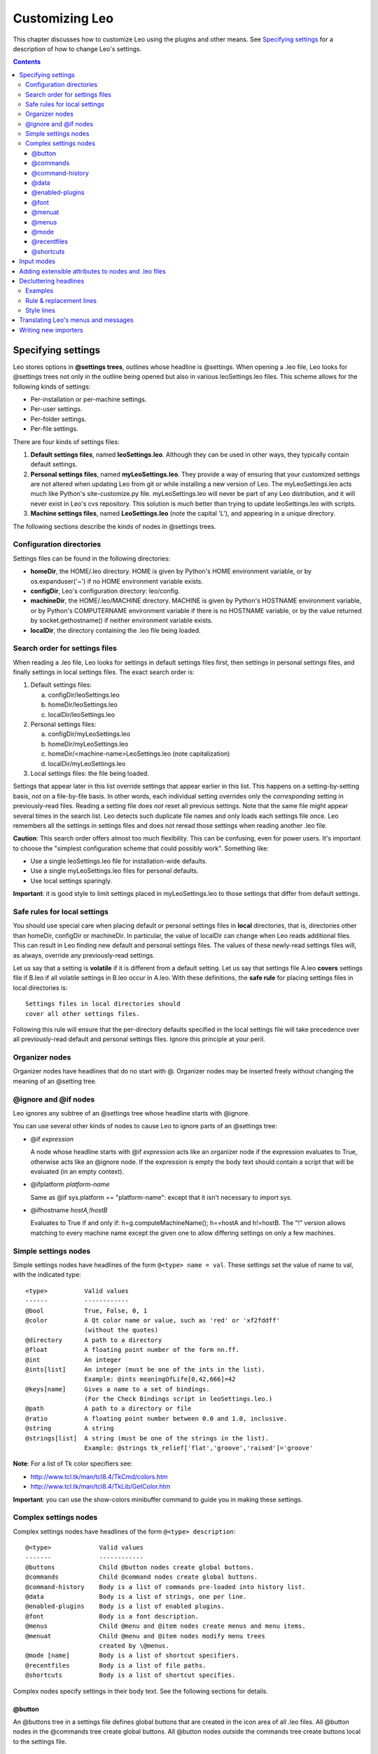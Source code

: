 .. rst3: filename: docs\customizing.html

################
Customizing Leo
################

This chapter discusses how to customize Leo using the plugins and other means. See `Specifying settings`_ for a description of how to change Leo's settings.

.. contents:: Contents
    :depth: 3
    :local:

Specifying settings
+++++++++++++++++++

Leo stores options in **@settings trees**, outlines whose headline is @settings. When opening a .leo file, Leo looks for @settings trees not only in the outline being opened but also in various leoSettings.leo files. This scheme allows for the following kinds of settings:

- Per-installation or per-machine settings.
- Per-user settings.
- Per-folder settings.
- Per-file settings.

There are four kinds of settings files:

1. **Default settings files**, named **leoSettings.leo**. Although they can be used in other ways, they typically contain default settings.

2. **Personal settings files**, named **myLeoSettings.leo**. They provide a way of ensuring that your customized settings are not altered when updating Leo from git or while installing a new version of Leo. The myLeoSettings.leo acts much like Python's site-customize.py file. myLeoSettings.leo will never be part of any Leo distribution, and it will never exist in Leo's cvs repository. This solution is *much* better than trying to update leoSettings.leo with scripts.

3. **Machine settings files**, named **LeoSettings.leo** (note the capital 'L'), and appearing in a unique directory.


The following sections describe the kinds of nodes in @settings trees.

Configuration directories
*************************

Settings files can be found in the following directories:

- **homeDir**, the HOME/.leo directory. HOME is given by Python's HOME environment variable, or by os.expanduser('~') if no HOME environment variable exists.

- **configDir**, Leo's configuration directory: leo/config.

- **machineDir**, the HOME/.leo/MACHINE directory. MACHINE is given by Python's HOSTNAME environment variable, or by Python's COMPUTERNAME environment variable if there is no HOSTNAME variable, or by the value returned by socket.gethostname() if neither environment variable exists.

- **localDir**, the directory containing the .leo file being loaded.

Search order for settings files
*******************************

When reading a .leo file, Leo looks for settings in default settings files first, then settings in personal settings files, and finally settings in local settings files.  The exact search order is:

1. Default settings files:

   a. configDir/leoSettings.leo
   b. homeDir/leoSettings.leo
   c. localDir/leoSettings.leo

2. Personal settings files:

   a. configDir/myLeoSettings.leo
   b. homeDir/myLeoSettings.leo
   c. homeDir/<machine-name>LeoSettings.leo (note capitalization)
   d. localDir/myLeoSettings.leo

3. Local settings files: the file being loaded.

Settings that appear later in this list override settings that appear earlier in this list.  This happens on a setting-by-setting basis, *not* on a file-by-file basis.  In other words, each individual setting overrides only the *corresponding* setting in previously-read files.  Reading a setting file does *not* reset all previous settings. Note that the same file might appear several times in the search list. Leo detects such duplicate file names and only loads each settings file once. Leo remembers all the settings in settings files and does not reread those settings when reading another .leo file.

**Caution**: This search order offers almost too much flexibility. This can be confusing, even for power users. It's important to choose the "simplest configuration scheme that could possibly work".  Something like:

- Use a single leoSettings.leo file for installation-wide defaults.
- Use a single myLeoSettings.leo files for personal defaults.
- Use local settings sparingly.

**Important**: it is good style to limit settings placed in myLeoSettings.leo to those settings that differ from default settings.

Safe rules for local settings
*****************************

You should use special care when placing default or personal settings files in **local** directories, that is, directories other than homeDir, configDir or machineDir. In particular, the value of localDir can change when Leo reads additional files. This can result in Leo finding new default and personal settings files. The values of these newly-read settings files will, as always, override any previously-read settings.

Let us say that a setting is **volatile** if it is different from a default setting. Let us say that settings file A.leo **covers** settings file if B.leo if all volatile settings in B.leo occur in A.leo. With these definitions, the **safe rule** for placing settings files in local directories is::

   Settings files in local directories should
   cover all other settings files.

Following this rule will ensure that the per-directory defaults specified in the local settings file will take precedence over all previously-read default and personal settings files. Ignore this principle at your peril.

Organizer nodes
***************

Organizer nodes have headlines that do no start with @. Organizer nodes may be inserted freely without changing the meaning of an @setting tree.

\@ignore and \@if nodes
***********************

Leo ignores any subtree of an @settings tree whose headline starts with @ignore.

You can use several other kinds of nodes to cause Leo to ignore parts of  an @settings tree:

- @if *expression*

  A node whose headline starts with @if *expression* acts like an organizer node if the expression evaluates to True, otherwise acts like an @ignore node. If the expression is empty the body text should contain a script that will be evaluated (in an empty context).

- @ifplatform *platform-name*

  Same as @if sys.platform == "platform-name": except that it isn't necessary to import sys.

- @ifhostname *hostA,!hostB*

  Evaluates to True if and only if: h=g.computeMachineName(); h==hostA and h!=hostB. The "!" version allows matching to every machine name except the given one to allow differing settings on only a few machines.

Simple settings nodes
*********************

Simple settings nodes have headlines of the form ``@<type> name = val``.
These settings set the value of name to val, with the indicated type::

    <type>          Valid values
    ------          ------------
    @bool           True, False, 0, 1
    @color          A Qt color name or value, such as 'red' or 'xf2fddff'   
                    (without the quotes)
    @directory      A path to a directory
    @float          A floating point number of the form nn.ff.
    @int            An integer
    @ints[list]     An integer (must be one of the ints in the list).
                    Example: @ints meaningOfLife[0,42,666]=42
    @keys[name]     Gives a name to a set of bindings.
                    (For the Check Bindings script in leoSettings.leo.)
    @path           A path to a directory or file
    @ratio          A floating point number between 0.0 and 1.0, inclusive.
    @string         A string
    @strings[list]  A string (must be one of the strings in the list).
                    Example: @strings tk_relief['flat','groove','raised']='groove'

**Note**: For a list of Tk color specifiers see:

- http://www.tcl.tk/man/tcl8.4/TkCmd/colors.htm
- http://www.tcl.tk/man/tcl8.4/TkLib/GetColor.htm

**Important**: you can use the show-colors minibuffer command to guide you in making these settings.

Complex settings nodes
**********************

Complex settings nodes have headlines of the form ``@<type> description``::

    @<type>             Valid values
    -------             ------------
    @buttons            Child @button nodes create global buttons.
    @commands           Child @command nodes create global buttons.
    @command-history    Body is a list of commands pre-loaded into history list.
    @data               Body is a list of strings, one per line.
    @enabled-plugins    Body is a list of enabled plugins.
    @font               Body is a font description.
    @menus              Child @menu and @item nodes create menus and menu items.
    @menuat             Child @menu and @item nodes modify menu trees
                        created by \@menus.
    @mode [name]        Body is a list of shortcut specifiers.
    @recentfiles        Body is a list of file paths.
    @shortcuts          Body is a list of shortcut specifies.

Complex nodes specify settings in their body text.
See the following sections for details.

\@button
^^^^^^^^

An @buttons tree in a settings file defines global buttons that are created in the icon area of all .leo files. All @button nodes in the @commands tree create global buttons. All @button nodes outside the commands tree create buttons local to the settings file.

\@commands
^^^^^^^^^^

An @commands tree in a settings file defines global commands. All @command nodes in the @commands tree create global commands. All @command nodes outside the commands tree create commands local to the settings file.

\@command-history
^^^^^^^^^^^^^^^^^

The body text contains a list of commands, one per line, to be preloaded into Leo's command history. You access command history using the up and down arrow keys in Leo's minibuffer.

\@data
^^^^^^

The body text contains a list of strings, one per line. Lines starting with '#' are ignored.

\@enabled-plugins
^^^^^^^^^^^^^^^^^

The body text of the @enabled plugins node contains a list of enabled plugins, one per line. Comment lines starting with '#' are ignored. Leo loads plugins in the order they appear. **Important**: Leo handles @enabled-plugins nodes a differently from other kinds of settings. To avoid confusion, **please read the following carefully**.

As always, Leo looks for @enabled-plugins nodes in settings files in the order specified by `Search order for settings files`_. Leo will enable all plugins found in the @enabled-plugins node it finds *last* in the search order. Leo does *not* enable plugins found in any other @enabled-plugins node. In particular, **you can not specify a list of default plugins by placing that list in a settings file that appears early in the search list**. Instead, the last @enabled-plugins node found in the search list specifies all and *only* the plugins that will be enabled.

Let us distinguish two different situations. First, what Leo does when loading a file, say x.leo. Second, what Leo does when loading a second file, say y.leo, *from x.leo*. When loading the first .leo file, Leo enables plugins from the
@enabled-plugins node it finds *last* in the search order. But after plugins
have *already* been loaded and enabled, there is no way to disable previously
loaded-and-enabled plugins. But local settings files can enable additional
plugins.

To avoid confusion, I highly recommend following another kind of safe rule. We say that an @enabled-plugin node in file A.leo **covers** an @enabled-plugin node in file B.leo if all plugins specified in B's @enabled-plugin node appear A's @enabled-plugin node. The safe rule for plugins is::

  @enabled-plugin nodes in settings files in local directories
  should cover @enabled-plugins nodes in all other settings files.

\@font
^^^^^^

The body text contains a list of settings for a font.  For example::

    body_text_font_family = Courier New
    body_text_font_size = None
    body_text_font_slant = None
    body_text_font_weight = None

**Important**: you can use the show-fonts minibuffer command to guide you in making these settings.

\@menuat
^^^^^^^^

\@menuat modifies the menu tree created by @menus. This allows settings in myLeoSettings.leo to change menus without copying the entire menu tree from leoSettings.leo. This ensures you don’t miss out when new things are added in the @menus in leoSettings.leo, as you would if you replaced the @menus in leoSettings.leo with one in myLeoSettings.leo.

\@menuat should occur in a @settings tree, but not as a descendant of a @menus tree. Its children are @menu and @item nodes as for the @menu setting.

The @menuat setting has 2-3 parameters in its head text]::

    @menuat *<path>* *<action>* *[clipboard]*

The path argument specifies a **target** in the menu tree as defined by @menus and modified by earlier @menuat settings. The path takes the form::

    /entry1/entry2/entry3
    
Each entry is the **cleaned** name of a menu or item. Cleaned names are a name with all text except a-z and 0-9 removed and upper case letters converted to lower case. For example, specify::

    Outline->Move->Move Down
    
as::
    
     /outline/move/movedown

The action argument specifies what the menu item does. There are 5 available actions:

- **before**: Insert items and sub menus immediately before the target.
- **after**:  Insert items and sub menus immediately after the target.
- **append**: Append items and sub menus at the end of the target menu or item.
- **cut**:    Remove the target from the menu tree and save it to an internal clipboard.
- **copy**:   Copy the target to an internal clipboard. Descendants of the @menuat setting are ignored.

The cut and copy arguments ignore descendants of the @menuat setting .

The optional clipboard argument modifies the action of the before, after, and append actions. By default these actions insert the menus and items supplied as descendants of the @menuat setting. If you specify “clipboard” (without the quotes) as the source, the contents of the clipboard from a previous cut or copy action will be used instead.

\@menus
^^^^^^^

Leo creates its menus from the @menu, @item and @popup nodes in the @menus tree. Within @menus trees, @menu nodes create menus and @item nodes create menu items.

The menu name always follows @menu. If the menu name is 'Plugins', Leo will create the Plugins menu and populate the menu by calling the 'create-optional-menus' hook. This creates the Plugins menu as usual. Nested @menu nodes define submenus.

The command name follows @item. If the body text of an @item node exists, this body text is the menu name. Otherwise, the menu name is the command name. However, if the command name starts with a '*', hyphens are removed from the menu name. Menu names and command names may contain a single ampersand (&). If present, the following character is underlined in the name. If the command name in an @item node is just a hyphen (-), the item represents a menu separator.

\@popup *<widget-name>* creates a popup menu for use by the contextmenu.py plugin. The children of this node should be @menu and @item nodes, used as with @menus.

\@mode
^^^^^^

Leo allows you to specify input modes. You enter mode x with the enter-x-mode command. The purpose of a mode is to create different bindings for keys within a mode. Often plain keys are useful in input modes.

You can specify modes with @mode nodes in leoSettings.leo. @mode nodes work just like @shortcuts nodes, but in addition they have the side effect of creating the enter-<mode name>-mode command.

The form of this node is::

    @mode *<mode name>*

The body text contains a list of shortcut specifiers. @mode nodes work just like @shortcuts nodes, but in addition they have the side effect of creating the enter-<mode name>-mode command.

Notes:

- You can exit any mode using the keyboard-quit (Control-g) command. This is the **only** binding that is automatically created in each mode. All other bindings must be specified in the @mode node. In particular, the bindings specified in @shortcuts nodes are **not** in effect in mode (again, except for the keyboard-quit binding).

- Leo supports something akin to tab completion within modes: if you type a key that isn't bound in a mode a 'Mode' tab will appear in the log pane. This tab shows all the keys that you can type and the commands to which they are bound. The mode-help command does the same thing.

- @shortcuts nodes specify the bindings for what might be called the 'top-level' mode. These are the bindings in effect when no internal state is present, for example, just after executing the keyboard-quit command.

- The top_level_unbound_key_action setting determines what happens to unbound keys in the top-level mode. Leo ignores unbound keys in all other modes. The possibilities are 'insert', 'replace' and 'ignore'.

- The set-insert-mode, set-overwrite-mode and set-ignore-mode commands alter what happens to unbound keys in the top-level mode.
  
- If the @mode headline contains ::, everything following the :: is the mode prompt. For example::
    
    @mode abc :: xyz
    
Creates the enter-abc-mode command, but the prompt for the command is xyz.

With all these options it should be possible to emulate the keyboard behavior of any other editor.

\@recentfiles
^^^^^^^^^^^^^

The body text contains a list of paths of recently opened files, one path per line. Leo writes the list of recent files to .leoRecentFiles.txt in Leo's config directory, again one file per line.

\@shortcuts
^^^^^^^^^^^

The body text contains a list of shortcut specifiers.

Input modes
+++++++++++

Leo now allows you to specify input modes. You enter mode x with the enter-x-mode command. The purpose of a mode is to create different bindings for keys within a mode. Often plain keys are useful in input modes.

You can specify modes with @mode nodes in leoSettings.leo. @mode nodes work just like @shortcuts nodes, but in addition they have the side effect of creating the enter-<mode name>-mode command.

Notes:

- You can exit any mode using the keyboard-quit (Control-g) command. This is the **only** binding that is automatically created in each mode. All other bindings must be specified in the @mode node. In particular, the bindings specified in @shortcuts nodes are **not** in effect in mode (again, except for the keyboard-quit binding).

- Leo supports something akin to tab completion within modes: if you type a key that isn't bound in a mode a 'Mode' tab will appear in the log pane. This tab shows all the keys that you can type and the commands to which they are bound. The mode-help command does the same thing.

- @shortcuts nodes specify the bindings for what might be called the 'top-level' mode. These are the bindings in effect when no internal state is present, for example, just after executing the keyboard-quit command.

- The top_level_unbound_key_action setting determines what happens to unbound keys in the top-level mode. Leo ignores unbound keys in all other modes. The possibilities are 'insert', 'replace' and 'ignore'.

- The set-insert-mode, set-overwrite-mode and set-ignore-mode commands alter what happens to unbound keys in the top-level mode.
  
- If the @mode headline contains ::, everything following the :: is the mode prompt. For example::
    
    @mode abc :: xyz
    
Creates the enter-abc-mode command, but the prompt for the command is xyz.

With all these options it should be possible to emulate the keyboard behavior of any other editor.

Adding extensible attributes to nodes and .leo files
++++++++++++++++++++++++++++++++++++++++++++++++++++

.. index:: uA

Leo's .leo file format is extensible. The basis for extending .leo files are the v.unknownAttributes ivars of vnodes, also know as **user attributes**, uA's for short. Leo translates between uA's and xml attributes in the corresponding <v> elements in .leo files. Plugins may also use v.tempAttributes ivars to hold temporary information that will *not* be written to the .leo file. These two ivars are called **attribute ivars**.

Attribute ivars must be Python dictionaries, whose keys are names of plugins and whose values are *other* dictionaries, called **inner dictionaries**, for exclusive use of each plugin.

The v.u Python property allows plugins to get and set v.unknownAttributes easily::

    d = v.u # gets uA (the outer dict) for v
    v.u = d # sets uA (the outer dict) for v

For example::

    plugin_name = 'xyzzy'
    d = v.u # Get the outer dict.
    inner_d = d.get(plugin_name,{}) # Get the inner dict.
    inner_d ['duration']= 5
    inner_d ['notes'] "This is a note."
    d [plugin_name] = inner_d
    v.u = d

No corresponding Python properties exist for v.tempAttributes, so the corresponding example would be::

    plugin_name = 'xyzzy'
    # Get the outer dict.
    if hasattr(p.v,'tempAttributes'): d = p.v.tempAttributes
    else: d = {}
    inner_d = d.get(plugin_name,{}) # Get the inner dict.
    inner_d ['duration'] = 5
    inner_d ['notes'] = "This is a note."
    d [plugin_name] = inner_d
    p.v.tempAttributes = d

**Important**: All members of inner dictionaries should be picklable: Leo uses Python's Pickle module to encode all values in these dictionaries. Leo will discard any attributes that can not be pickled. This should not be a major problem to plugins. For example, instead of putting a tnode into these dictionaries, a plugin could put the tnode's gnx (a string) in the dictionary.

**Note**: Leo does *not* pickle members of inner dictionaries whose name (key) starts with str\_. The values of such members should be a Python string. This convention allows strings to appear in .leo files in a more readable format.

Here is how Leo associates uA's with <v> elements in .leo files:

- **Native xml attributes** are the attributes of <v> elements that are known (treated specially) by Leo's read/write code. The native attributes of <v> elements are a, t, vtag, tnodeList, marks, expanded and descendentTnodeUnknownAttributes. All other attributes of <v> and <t> elements are **foreign xml attributes**.

- When reading a .leo file, Leo will create v.unknownAttributes ivars for any vnode whose corresponding <v> or <t> element contains a foreign xml attribute.

- When writing a file, Leo will write foreign xml attributes in <v> elements if the corresponding vnode contains an unknownAttributes ivar.

- Leo performs the usual xml escapes on these strings when reading or writing the unknownAttributes ivars.

Decluttering headlines
++++++++++++++++++++++

**Decluttering** replaces controls custom formatting of headlines, including:

- Hiding or changing headline text,
- Adding icons to headlines,
- Changing the styling of headlines.

Decluttering is *inactive* when you are editing a headline.

Decluttering is *completely optional*. To enable decluttering, use::

     @bool tree-declutter = True
     
Decluttering is controlled by **decluttering rulesets**.
You specify decluttering rulesets in the body text of::
     
    @data tree-declutter-patterns
    
As usual with @data nodes:

- Blank lines and lines starting with '#' are ignored.
- You may organize the text of the @data node using child nodes.

Each ruleset consists of a list of lines:

- The first line is a **rule line**, containing a **find pattern**.
- The second line is a **replacement line**.
- The ruleset ends with zero or more **style lines**.

Find patterns are `regular expressions <https://docs.python.org/2/library/re.html>`_.
Decluttering affects only those headlines that match a rule pattern. 

The following section shows some example rulesets. Later sections discuss decluttering commands, patterns and styles in more detail.

Examples
********

Here are some examples of decluttering rulesets::

    # Hide org-mode tags and bold the headline.
    RULE :([\w_@]+:)+\s*$
    REPLACE-HEAD
    WEIGHT Bold

    # Replace @clean with an icon
    RULE ^@clean (.*)
    REPLACE \1
    ICON file_icons/file_clean.png
    
    # Show the last part of long filenames
    RULE ^.{1,1000}([/\\])(.{25})
    REPLACE …\1\2

Rule & replacement lines
************************

All rulesets start with a **rule line** of the form::

    RULE <regular expression>
    
The ruleset matches a headline if and only if the regular expression matches. Matches can start anywhere in the headline. Leo first attempts to a match using re.match. If that doesn't work, Leo tries re.search.

A **replacement line** must follow the rule line. Here are the valid forms::

    REPLACE <substitution expression>
    REPLACE-HEAD
    REPLACE-TAIL
    REPLACE-REST
    
- REPLACE replaces the headline by the value of the substitution expression.  For example::

    REPLACE \1
    
  matches replaces the headline by the first matched regex group.

- REPLACE-HEAD replaces replace the headline by the text that precedes the matched text.

- REPLACE-TAIL replaces the headline by the text that follows the matched text.

- REPLACE-REST replaces the headline by everything except the matched text.

Style lines
***********

Leo applies style lines only if they appear in a ruleset that matches a headline. Style lines do the following...

Add an icon to the headline::

    ICON path/to/icon
    
Set the background or foreground color to a color number or names::

    BG #FF8800
    FG @solarized-magenta

Set the font to a given font name::

    Font Times
    
Set the font size in pixels (PX) or points (PT)::

    PX 40
    PT 16
    
Enable or disable italics::

    ITALIC 0
    ITALIC 1

Set the font weight to one of Light, Normal, DemiBold, Bold, Black::

    WEIGHT DemoBold

Translating Leo's menus and messages
++++++++++++++++++++++++++++++++++++

.. _gettext: http://docs.python.org/lib/module-gettext.html

It is easy to translate Leo's menu strings: simply create an @menus tree in leoSettings.leo or myLeoSettings.leo that contains the translated menu names.

**New in Leo 4.4.8**: Leo now contains support for translating messages sent to Leo's log:

- Rather than using an '_' function to denote strings to be translated, Leo's g.es and g.es_print functions translate "odd" (first, third, fifth) arguments, leaving "even" arguments untranslated. Keyword arguments, color, newline, etc. are never translated.

- All calls to g.es and g.es_print in Leo's core follow this convention.

- g.translateString does the actual translation using Python's `gettext`_ module.

- You can use the script in the node "@button print g.es stats" in scripts.leo to create catalogs of all scripts that need to be translated. Such catalogs are used by Python's gettext module. (This script was also used to check that the proper arguments to g.es and g.es_print were translated.)

Writing new importers
+++++++++++++++++++++

This section describes the process of creating an importer for a new language. There are a set of "importers" in leoImport.py, all based on the baseScannerClass class. You can define your own importer by creating a subclass. This shouldn't be too difficult: baseScannerClass is supposed to do almost all the work. With luck, your subclass might be very simple, as with class cScanner.

**Important** As I write this, I realize that I remember very little about the code, but I do remember its general organization and the process of creating a new importer. The following should be all you need to write any importer.

This base class has three main parts:

1. The "parser" that recognizes where nodes begin and end.

2. The "code generator" the actually creates the imported nodes.

3. Checking code that ensures that the imported code is equivalent to the original code.

You should never have to change the code generators or the checking code. Confine your attention to the parser.

The parser thinks it is looking for classes, and within classes, method definitions.  Your job is to tell the parser how to do this. Let's look at part of the ctor for baseScannerClass for clues::

   # May be overridden in subclasses.
   self.anonymousClasses = [] # For Delphi Pascal interfaces.
   self.blockCommentDelim1 = None
   self.blockCommentDelim2 = None
   self.blockCommentDelim1_2 = None
   self.blockCommentDelim2_2 = None
   self.blockDelim1 = '{'
   self.blockDelim2 = '}'
   self.blockDelim2Cruft = [] # Stuff that can follow .blockDelim2.
   self.classTags = ['class',] # tags that start a tag.
   self.functionTags = []
   self.hasClasses = True
   self.hasFunctions = True
   self.lineCommentDelim = None
   self.lineCommentDelim2 = None
   self.outerBlockDelim1 = None
   self.outerBlockDelim2 = None
   self.outerBlockEndsDecls = True
   self.sigHeadExtraTokens = [] # Extra tokens valid in head of signature.
   self.sigFailTokens = []
       # A list of strings that abort a signature when seen in a tail.
       # For example, ';' and '=' in C.
   self.strict = False # True if leading whitespace is very significant.

Yes, this looks like gibberish. I do *not* remember what all these things do in detail, although obviously the names mean something. What I *do* remember is that these ivars control the operation of the startsFunction and startsClass methods and their helpers (especially startsHelper) and the methods that call them, scan and scanHelper. Most of these methods have a trace var that will enable tracing during importing.

So the strategy is simple: study startsHelper in detail, set the ivars above to make startsHelper do what you want, and trace until things work as you want.

There is one more detail. Sometimes the ivars above are not sufficient to get the job done. In that case, subclasses will override various methods of the parser, but *not* the code generator. If indentation is important, you will want to look at the Python importer. Notice that it overrides skipCodeBlock, called by startsHelper.

That's about it. It would be pointless to give you more details, because those details would lead you *away* from the process you need to follow. Having said that, feel free to ask further questions. I'll be glad to answer them.

